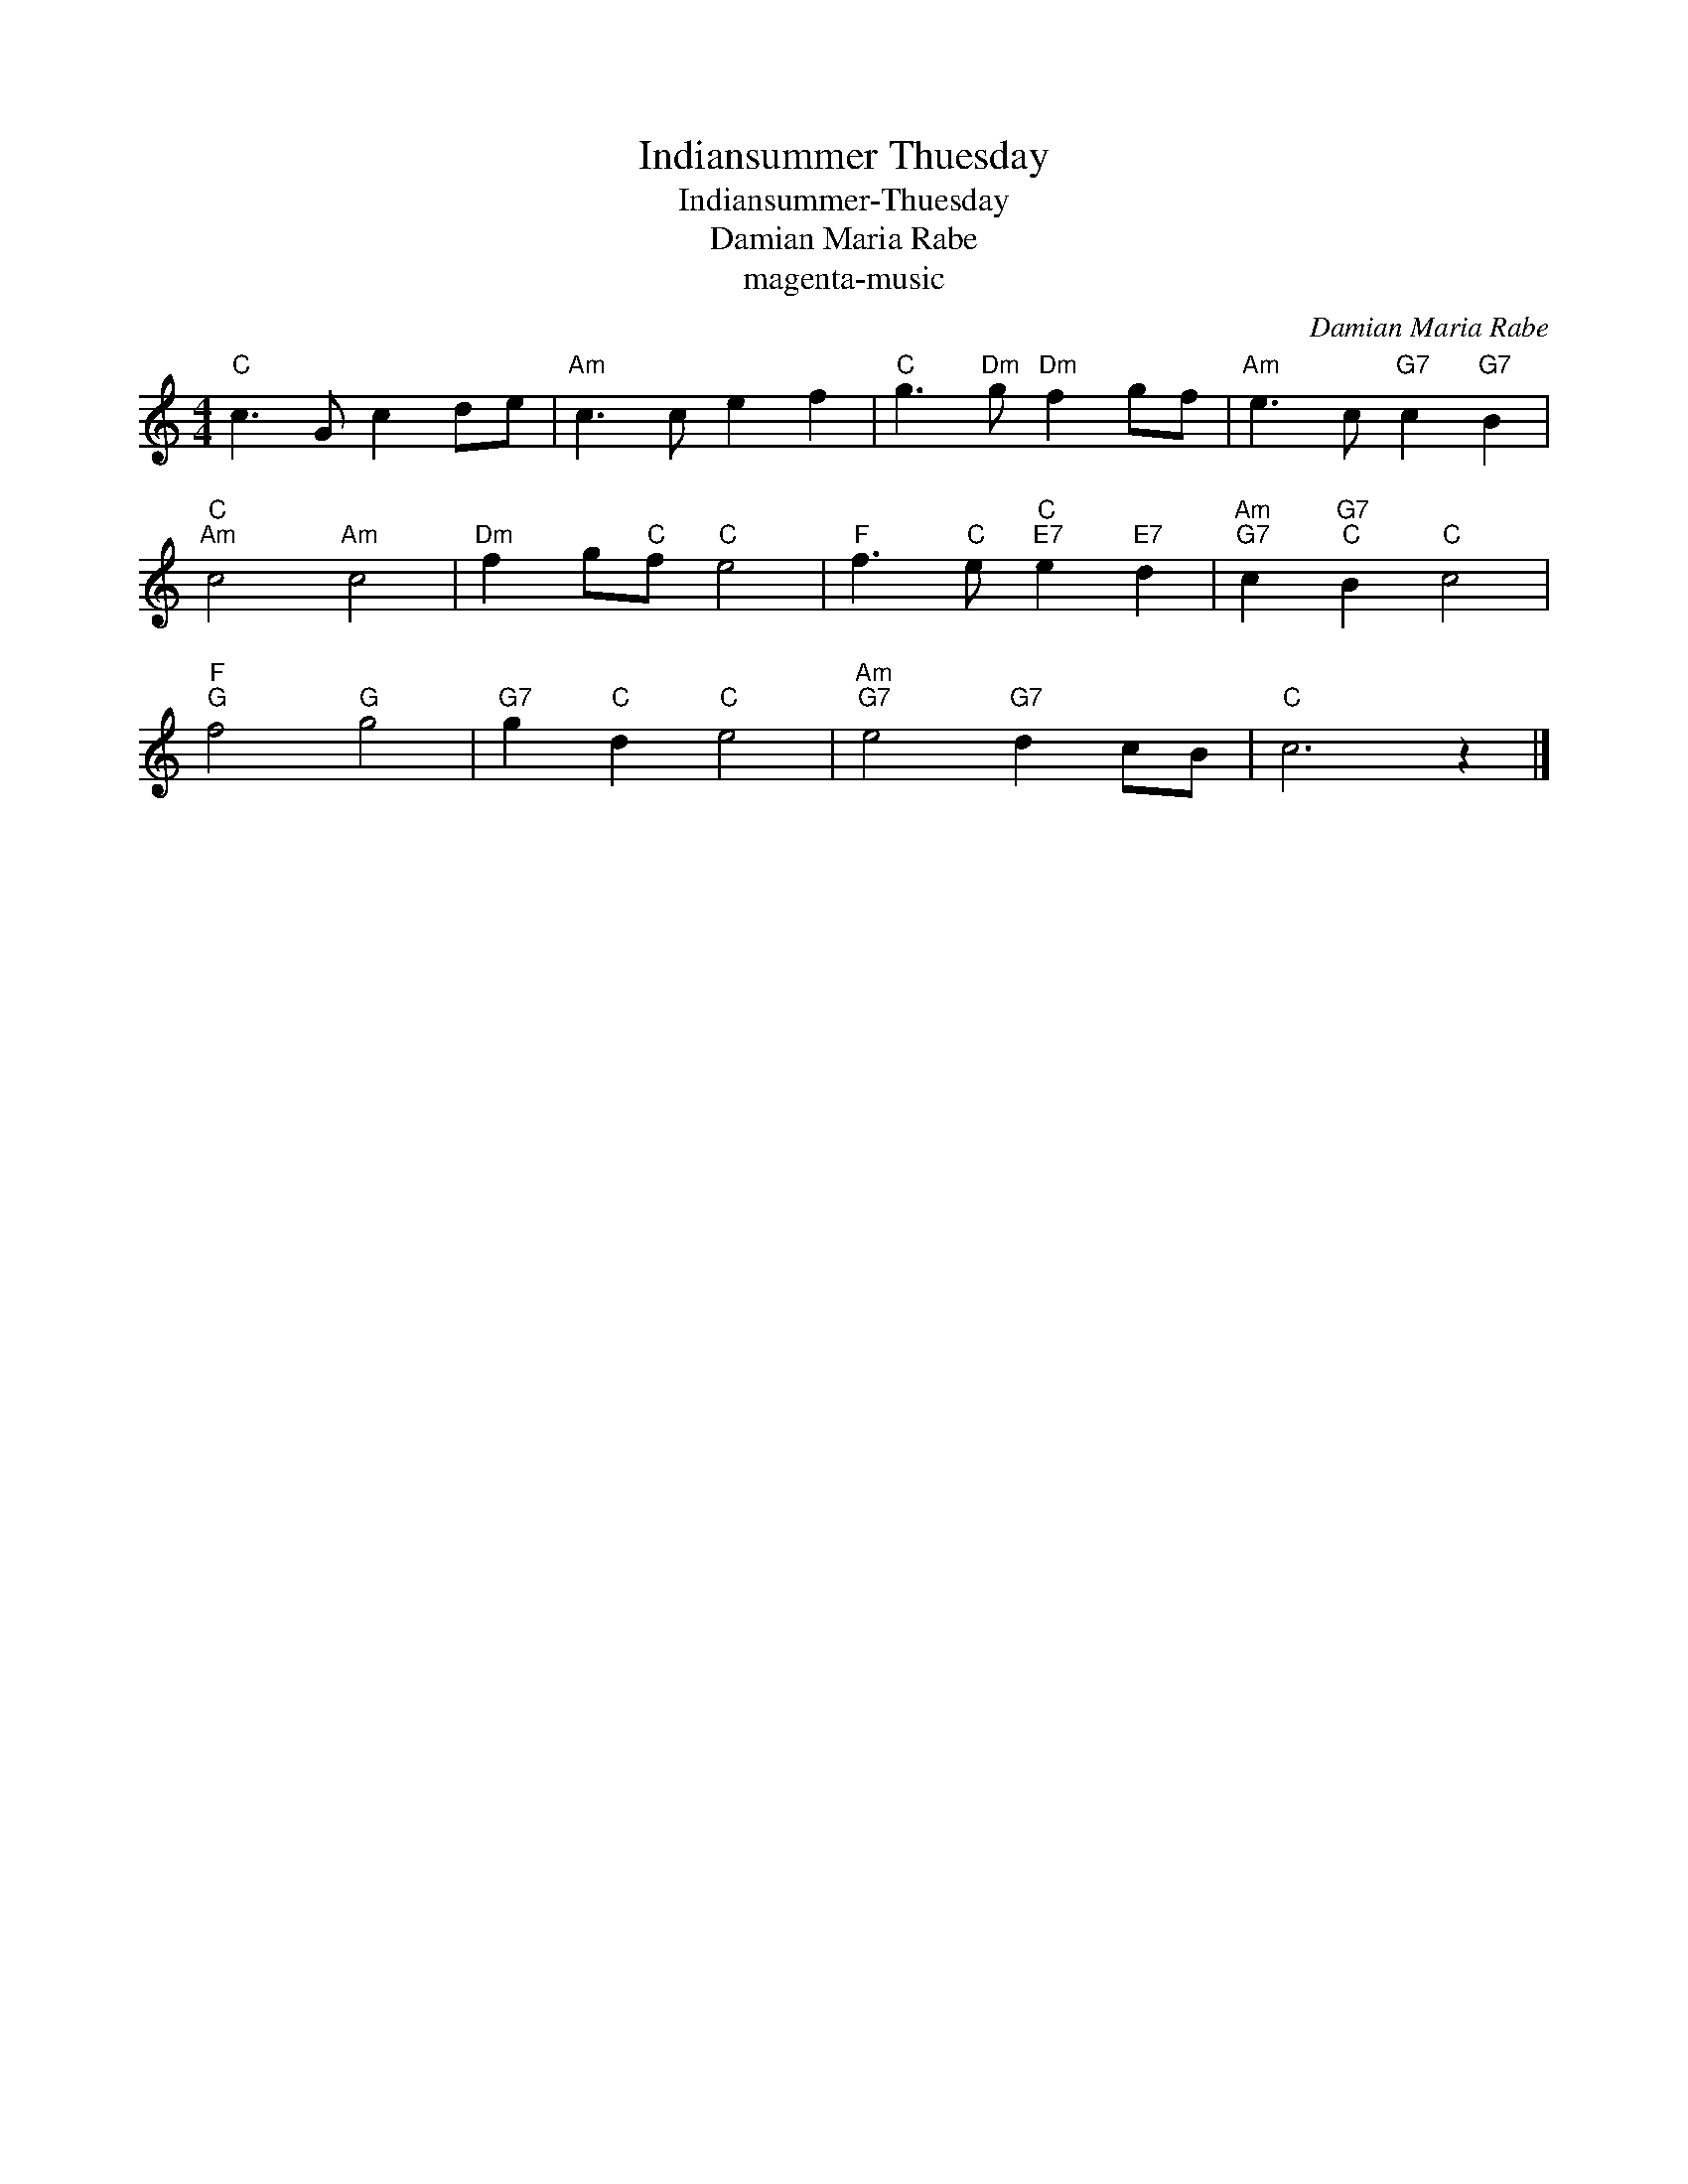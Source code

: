 X:1
T:Indiansummer Thuesday
T:Indiansummer-Thuesday
T:Damian Maria Rabe
T:magenta-music
C:Damian Maria Rabe
Z:All Rights Reserved
L:1/8
M:4/4
K:C
V:1 treble 
%%MIDI program 0
V:1
"C" c3 G c2 de |"Am" c3 c e2 f2 |"C" g3"Dm" g"Dm" f2 gf |"Am" e3 c"G7" c2"G7" B2 | %4
"C""Am" c4"Am" c4 |"Dm" f2 g"C"f"C" e4 |"F" f3"C" e"C""E7" e2"E7" d2 |"Am""G7" c2"G7""C" B2"C" c4 | %8
"F""G" f4"G" g4 |"G7" g2"C" d2"C" e4 |"Am""G7" e4"G7" d2 cB |"C" c6 z2 |] %12

